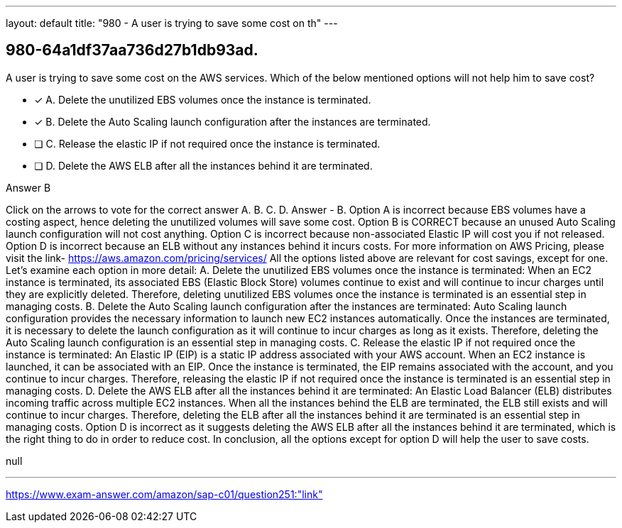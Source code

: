 ---
layout: default 
title: "980 - A user is trying to save some cost on th"
---


[.question]
== 980-64a1df37aa736d27b1db93ad.


****

[.query]
--
A user is trying to save some cost on the AWS services.
Which of the below mentioned options will not help him to save cost?


--

[.list]
--
* [*] A. Delete the unutilized EBS volumes once the instance is terminated.
* [*] B. Delete the Auto Scaling launch configuration after the instances are terminated.
* [ ] C. Release the elastic IP if not required once the instance is terminated.
* [ ] D. Delete the AWS ELB after all the instances behind it are terminated.

--
****

[.answer]
Answer  B

[.explanation]
--
Click on the arrows to vote for the correct answer
A.
B.
C.
D.
Answer - B.
Option A is incorrect because EBS volumes have a costing aspect, hence deleting the unutilized volumes will save some cost.
Option B is CORRECT because an unused Auto Scaling launch configuration will not cost anything.
Option C is incorrect because non-associated Elastic IP will cost you if not released.
Option D is incorrect because an ELB without any instances behind it incurs costs.
For more information on AWS Pricing, please visit the link-
https://aws.amazon.com/pricing/services/
All the options listed above are relevant for cost savings, except for one. Let's examine each option in more detail:
A. Delete the unutilized EBS volumes once the instance is terminated: When an EC2 instance is terminated, its associated EBS (Elastic Block Store) volumes continue to exist and will continue to incur charges until they are explicitly deleted. Therefore, deleting unutilized EBS volumes once the instance is terminated is an essential step in managing costs.
B. Delete the Auto Scaling launch configuration after the instances are terminated: Auto Scaling launch configuration provides the necessary information to launch new EC2 instances automatically. Once the instances are terminated, it is necessary to delete the launch configuration as it will continue to incur charges as long as it exists. Therefore, deleting the Auto Scaling launch configuration is an essential step in managing costs.
C. Release the elastic IP if not required once the instance is terminated: An Elastic IP (EIP) is a static IP address associated with your AWS account. When an EC2 instance is launched, it can be associated with an EIP. Once the instance is terminated, the EIP remains associated with the account, and you continue to incur charges. Therefore, releasing the elastic IP if not required once the instance is terminated is an essential step in managing costs.
D. Delete the AWS ELB after all the instances behind it are terminated: An Elastic Load Balancer (ELB) distributes incoming traffic across multiple EC2 instances. When all the instances behind the ELB are terminated, the ELB still exists and will continue to incur charges. Therefore, deleting the ELB after all the instances behind it are terminated is an essential step in managing costs.
Option D is incorrect as it suggests deleting the AWS ELB after all the instances behind it are terminated, which is the right thing to do in order to reduce cost.
In conclusion, all the options except for option D will help the user to save costs.
--

[.ka]
null

'''



https://www.exam-answer.com/amazon/sap-c01/question251:"link"


